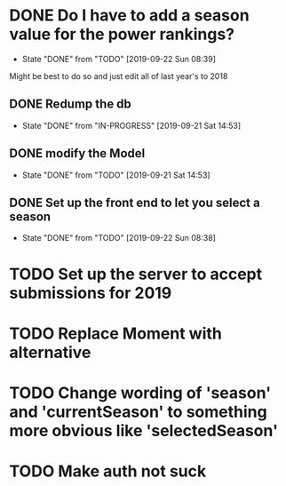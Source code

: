 * DONE Do I have to add a season value for the power rankings?
  CLOSED: [2019-09-22 Sun 08:39]
  - State "DONE"       from "TODO"       [2019-09-22 Sun 08:39]
  Might be best to do so and just edit all of last year's to 2018
** DONE Redump the db
   CLOSED: [2019-09-21 Sat 14:53]
   - State "DONE"       from "IN-PROGRESS" [2019-09-21 Sat 14:53]
** DONE modify the Model
   CLOSED: [2019-09-21 Sat 14:53]
   - State "DONE"       from "TODO"       [2019-09-21 Sat 14:53]
** DONE Set up the front end to let you select a season
   CLOSED: [2019-09-22 Sun 08:38]
   - State "DONE"       from "TODO"       [2019-09-22 Sun 08:38]
* TODO Set up the server to accept submissions for 2019
* TODO Replace Moment with alternative
* TODO Change wording of 'season' and 'currentSeason' to something more obvious like 'selectedSeason'
* TODO Make auth not suck
